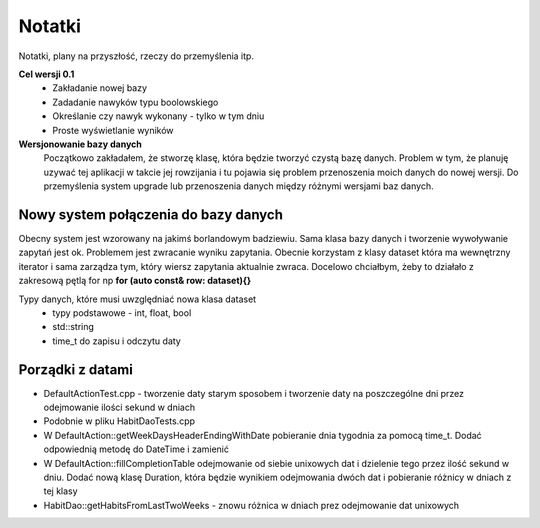 Notatki
===============================================================================
Notatki, plany na przyszłość, rzeczy do przemyślenia itp.

**Cel wersji 0.1**
 *	Zakładanie nowej bazy
 *	Zadadanie nawyków typu boolowskiego
 *	Określanie czy nawyk wykonany - tylko w tym dniu
 *	Proste wyświetlanie wyników

**Wersjonowanie bazy danych**
    Początkowo zakładałem, że stworzę klasę, która będzie tworzyć czystą bazę
    danych. Problem w tym, że planuję uzywać tej aplikacji w takcie jej
    rowzijania i tu pojawia się problem przenoszenia moich danych do nowej
    wersji. Do przemyślenia system upgrade lub przenoszenia danych między
    różnymi wersjami baz danych.

**Nowy system połączenia do bazy danych**
*******************************************************************************
Obecny system jest wzorowany na jakimś borlandowym badziewiu. Sama klasa bazy
danych i tworzenie wywoływanie zapytań jest ok. Problemem jest zwracanie wyniku
zapytania. Obecnie korzystam z klasy dataset która ma wewnętrzny iterator i
sama zarządza tym, który wiersz zapytania aktualnie zwraca. Docelowo chciałbym,
żeby to działało z zakresową pętlą for np **for (auto const& row: dataset){}**

Typy danych, które musi uwzględniać nowa klasa dataset
 *  typy podstawowe - int, float, bool
 *  std::string
 *  time_t do zapisu i odczytu daty

**Porządki z datami**
*******************************************************************************
*   DefaultActionTest.cpp - tworzenie daty starym sposobem i tworzenie daty na
    poszczególne dni przez odejmowanie ilości sekund w dniach
*   Podobnie w pliku HabitDaoTests.cpp
*   W DefaultAction::getWeekDaysHeaderEndingWithDate pobieranie dnia tygodnia
    za pomocą time_t. Dodać odpowiednią metodę do DateTime i zamienić
*   W DefaultAction::fillCompletionTable odejmowanie od siebie unixowych dat
    i dzielenie tego przez ilość sekund w dniu. Dodać nową klasę Duration,
    która będzie wynikiem odejmowania dwóch dat i pobieranie różnicy w dniach
    z tej klasy
*   HabitDao::getHabitsFromLastTwoWeeks - znowu różnica w dniach prez
    odejmowanie dat unixowych
